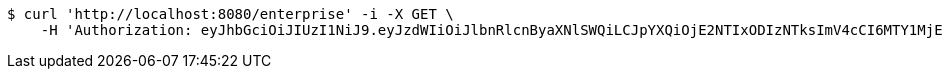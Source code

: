 [source,bash]
----
$ curl 'http://localhost:8080/enterprise' -i -X GET \
    -H 'Authorization: eyJhbGciOiJIUzI1NiJ9.eyJzdWIiOiJlbnRlcnByaXNlSWQiLCJpYXQiOjE2NTIxODIzNTksImV4cCI6MTY1MjE4MjQ0Nn0.CFEN8VTPXyUvzCr8cD7JfUajZ6am7-wu9hkMtDqtCN8'
----